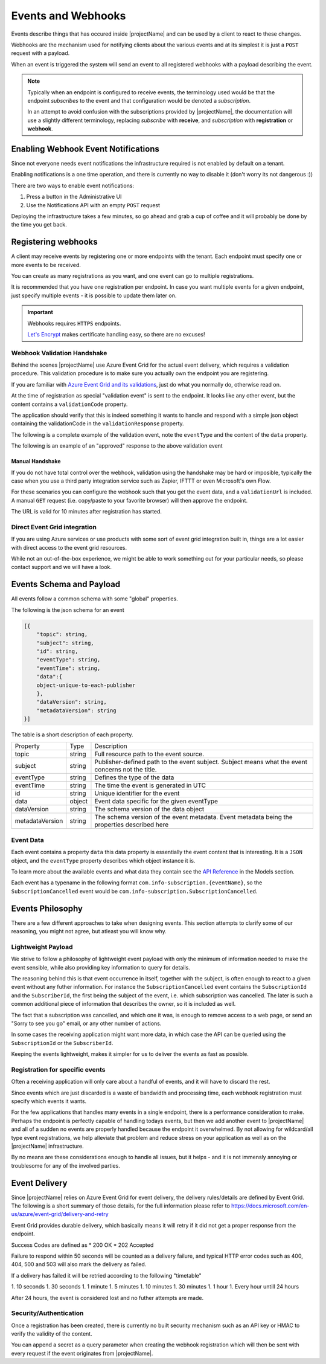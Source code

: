 .. _events-introduction:

*******************
Events and Webhooks
*******************

Events describe things that has occured inside |projectName| and can be used by a client to react to these changes.

Webhooks are the mechanism used for notifying clients about the various events and at its simplest 
it is just a ``POST`` request with a payload.

When an event is triggered the system will send an event to all registered webhooks with a payload describing the event.

.. Note::

    Typically when an endpoint is configured to receive events, the terminology used would be that the endpoint *subscribes* to the event and that configuration would be denoted a *subscription*.

    In an attempt to avoid confusion with the subscriptions provided by |projectName|, the documentation will use a slightly different terminology, replacing *subscribe* with **receive**, and *subscription* with **registration** or **webhook**.

Enabling Webhook Event Notifications
====================================
Since not everyone needs event notifications the infrastructure required is not enabled by default on a tenant.

Enabling notifications is a one time operation, and there is currently no way to disable it (don't worry its not dangerous :))

There are two ways to enable event notifications:

1. Press a button in the Administrative UI
2. Use the Notifications API with an empty ``POST`` request

Deploying the infrastructure takes a few minutes, so go ahead and grab a cup of coffee and it will probably be done by the time you get back.

Registering webhooks
====================
A client may receive events by registering one or more endpoints with the tenant.
Each endpoint must specify one or more events to be received.

You can create as many registrations as you want, and one event can go to multiple registrations.

It is recommended that you have one registration per endpoint.
In case you want multiple events for a given endpoint, just specify multiple events - it is possible to update them later on.

.. Important::

    Webhooks requires ``HTTPS`` endpoints. 
    
    `Let's Encrypt <https://letsencrypt.org/>`_ makes certificate handling easy, so there are no excuses!

Webhook Validation Handshake
----------------------------
Behind the scenes |projectName| use Azure Event Grid for the actual event delivery, which requires a validation procedure.
This validation procedure is to make sure you actually own the endpoint you are registering.

If you are familiar with `Azure Event Grid and its validations <https://aka.ms/esvalidation>`_, just do what you normally do, otherwise read on.

At the time of registration as special "validation event" is sent to the endpoint. It looks like any other event, but the content contains a ``validationCode`` property.

The application should verify that this is indeed something it wants to handle and respond with a simple json object containing the validationCode in the ``validationResponse`` property.

The following is a complete example of the validation event, note the ``eventType`` and the content of the ``data`` property.

.. code-block:: json
    :caption: Validation Event
    :name: Validation Event Example

    [{
    "id": "2d1781af-3a4c-4d7c-bd0c-e34b19da4e66",
    "topic": "/subscriptions/xxxxxxxx-xxxx-xxxx-xxxx-xxxxxxxxxxxx",
    "subject": "",
    "data": {
        "validationCode": "512d38b6-c7b8-40c8-89fe-f46f9e9622b6",
        "validationUrl": "https://rp-eastus2.eventgrid.azure.net:553/eventsubscriptions/estest/validate?id=B2E34264-7D71-453A-B5FB-B62D0FDC85EE&t=2018-04-26T20:30:54.4538837Z&apiVersion=2018-05-01-preview&token=1BNqCxBBSSE9OnNSfZM4%2b5H9zDegKMY6uJ%2fO2DFRkwQ%3d"
    },
    "eventType": "Microsoft.EventGrid.SubscriptionValidationEvent",
    "eventTime": "2018-01-25T22:12:19.4556811Z",
    "metadataVersion": "1",
    "dataVersion": "1"
    }]


The following is an example of an "approved" response to the above validation event

.. code-block:: json
    :caption: Validation Response
    :name: Validation Response Example

    {
        "validationResponse": "512d38b6-c7b8-40c8-89fe-f46f9e9622b6"
    }

Manual Handshake
~~~~~~~~~~~~~~~~
If you do not have total control over the webhook, validation using the handshake may be hard or imposible,
typically the case when you use a third party integration service such as Zapier, IFTTT or even Microsoft's own Flow.

For these scenarios you can configure the webhook such that you get the event data, and a ``validationUrl`` is included. 
A manual ``GET`` request (i.e. copy/paste to your favorite browser) will then approve the endpoint.

The URL is valid for 10 minutes after registration has started.

Direct Event Grid integration
-----------------------------
If you are using Azure services or use products with some sort of event grid integration built in, things are a lot easier with direct access to the event grid resources.

While not an out-of-the-box experience, we might be able to work something out for your particular needs, so please contact support and we will have a look.


Events Schema and Payload
=========================
All events follow a common schema with some "global" properties.

The following is the json schema for an event

.. code-block:: json
    :name: Event Schema

    [{
        "topic": string,
        "subject": string,
        "id": string,
        "eventType": string,
        "eventTime": string,
        "data":{
        object-unique-to-each-publisher
        },
        "dataVersion": string,
        "metadataVersion": string
    }]

The table is a short description of each property.

+-----------------+--------+------------------------------------------------------+
| Property        | Type   | Description                                          |
+-----------------+--------+------------------------------------------------------+
| topic           | string | Full resource path to the event source.              |
+-----------------+--------+------------------------------------------------------+
| subject         | string | Publisher-defined path to the event subject.         |
|                 |        | Subject means what the event concerns not the title. |
+-----------------+--------+------------------------------------------------------+
| eventType       | string | Defines the type of the data                         |
+-----------------+--------+------------------------------------------------------+
| eventTime       | string | The time the event is generated in UTC               |
+-----------------+--------+------------------------------------------------------+
| id              | string |                                                      |
|                 |        | Unique identifier for the event                      |
+-----------------+--------+------------------------------------------------------+
| data            | object | Event data specific for the given eventType          |
+-----------------+--------+------------------------------------------------------+
| dataVersion     | string | The schema version of the data object                |
+-----------------+--------+------------------------------------------------------+
| metadataVersion | string | The schema version of the event metadata.            |
|                 |        | Event metadata being the properties described here   |
+-----------------+--------+------------------------------------------------------+

Event Data
----------
Each event contains a property ``data`` this data property is essentially the event content that is interesting.
It is a ``JSON`` object, and the ``eventType`` property describes which object instance it is.

To learn more about the available events and what data they contain see the `API Reference <https://api.info-subscription.com/swagger/#/>`_ in the Models section.

Each event has a typename in the following format ``com.info-subscription.{eventName}``, so the ``SubscriptionCancelled`` event would be ``com.info-subscription.SubscriptionCancelled``.

Events Philosophy
=================
There are a few different approaches to take when designing events. This section attempts to clarify some of our reasoning, you might not agree, but atleast you will know why. 

Lightweight Payload
-------------------
We strive to follow a philosophy of lightweight event payload with only the minimum of information needed to make the event sensible, while also providing key information to query for details.

The reasoning behind this is that event occurrence in itself, together with the subject, is often enough to react to a given event without any futher information.
For instance the ``SubscriptionCancelled`` event contains the ``SubscriptionId`` and the ``SubscriberId``, the first being the subject of the event, i.e. which subscription was cancelled.
The later is such a common additional piece of information that describes the owner, so it is included as well.

The fact that a subscription was cancelled, and which one it was, is enough to remove access to a web page, or send an "Sorry to see you go" email, or any other number of actions.

In some cases the receiving application might want more data, in which case the API can be queried using the ``SubscriptionId`` or the ``SubscriberId``.

Keeping the events lightweight, makes it simpler for us to deliver the events as fast as possible.

Registration for specific events
--------------------------------
Often a receiving application will only care about a handful of events, and it will have to discard the rest.

Since events which are just discarded is a waste of bandwidth and processing time, each webhook registration must specify which events it wants.

For the few applications that handles many events in a single endpoint, there is a performance consideration to make. 
Perhaps the endpoint is perfectly capable of handling todays events, but then we add another event to |projectName| and all of a sudden no events are properly handled because the endpoint it overwhelmed.
By not allowing for wildcard/all type event registrations, we help alleviate that problem and reduce stress on your application as well as on the |projectName| infrastructure.

By no means are these considerations enough to handle all issues, but it helps - and it is not immensly annoying or troublesome for any of the involved parties.

Event Delivery
==============
Since |projectName| relies on Azure Event Grid for event delivery, the delivery rules/details are defined by Event Grid.
The following is a short summary of those details, for the full information please refer to https://docs.microsoft.com/en-us/azure/event-grid/delivery-and-retry

Event Grid provides durable delivery, which basically means it will retry if it did not get a proper response from the endpoint.

Success Codes are defined as
* 200 OK
* 202 Accepted

Failure to respond within 50 seconds will be counted as a delivery failure, and typical HTTP error codes such as 400, 404, 500 and 503 will also mark the delivery as failed.

If a delivery has failed it will be retried according to the following "timetable"

1. 10 seconds
1. 30 seconds
1. 1 minute
1. 5 minutes
1. 10 minutes
1. 30 minutes
1. 1 hour
1. Every hour untill 24 hours

After 24 hours, the event is considered lost and no futher attempts are made.

Security/Authentication
-----------------------
Once a registration has been created, there is currently no built security mechanism such as an API key or HMAC to verify the validity of the content.

You can append a secret as a query parameter when creating the webhook registration which will then be sent with every request if the event originates from |projectName|.